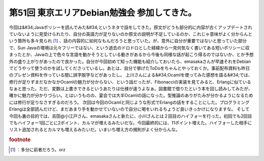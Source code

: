 ﻿第51回 東京エリアDebian勉強会 参加してきた。
######################################################


今回は&#34;Javaポリシーを読んでみた&#34;というネタで話をしてきた。原文がどうも部分的に内容が古くアップデートされていないように見受けられたり、自分の英語力が足りないのか原文の説明が不足しているのか、これじゃ意味がよく分からんという箇所も多々見られ [#]_ 、話の内容的に如何なもんだろうと思っていた。が、意外に自分が重要ではないと思っていた部分で、Sun Javaの環境は元々フリーではない、という過去のドロドロとした経緯から一見何気なく書いてある短いポリシーに収まったとか、Javaの上で色々な言語を動かそうとしている動きがあるから今後も同様な話が起こり得るのではないか、とか予想外の盛り上がりがあったので良かった。自分が今回初めて知った機能も紹介しておいたら、emasakaさんが早速それをDebianでどうやって使うのかを試してくださっているし。あとは、自分で挙げたToDoをちゃんとやっておくか。事前配布資料も昨日のプレゼン資料を作っている間に誤字脱字などがあったし。
上川さんによる&#34;Ocamlを使ってみた感想を語る&#34;では、修行が足りずまだなかなかOcamlの魅力が分からない、という話だったが、Fibonacciの実装を見てみると、Erlangに似ているなぁと思った。ただ、変数は上書きできるというあたりは仕様が違うよなぁ。図書館で借りたという本を回し読みしてみたが、確かに魅力が分かりづらい。とはいうものの、宴会では大半Ocamlの話になった。型推論のありがたみが分かるようになるためには修行が足りなさすぎるのだろう。
次回は今回のOcamlと同じような形式でErlangの話をすることにした。プログラミングErlangは全部読んだけど、まだあまり手を動かせていないので自分に喝をいれるちょうど良いきっかけになりますな。
そして今回も裏の目的では、吉田@小江戸さん、emasakaさんと新たに、小川さんとは２回目のハイフォーを行った。初回でも2回目でもハイフォー1回ごとに2ポイント、カルマが増えるみたいだな。今回最終的には、11ポイント増えた。ハイフォーした相手にリスト追加されるとカルマも増えるみたいだ。いまいち増え方の規則がよく分からんな。


.. rubric:: footnote

.. [#] ：多分に前者だろう。orz



.. author:: mkouhei
.. categories:: Debian, meeting, 
.. tags::


